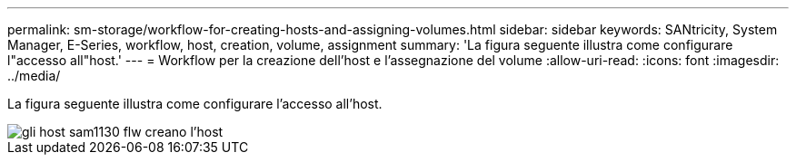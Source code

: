 ---
permalink: sm-storage/workflow-for-creating-hosts-and-assigning-volumes.html 
sidebar: sidebar 
keywords: SANtricity, System Manager, E-Series, workflow, host, creation, volume, assignment 
summary: 'La figura seguente illustra come configurare l"accesso all"host.' 
---
= Workflow per la creazione dell'host e l'assegnazione del volume
:allow-uri-read: 
:icons: font
:imagesdir: ../media/


[role="lead"]
La figura seguente illustra come configurare l'accesso all'host.

image::../media/sam1130-flw-hosts-create-host.gif[gli host sam1130 flw creano l'host]
